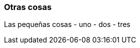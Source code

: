 ifndef::imagesdir[:imagesdir: images]
ifndef::sourcedir[:sourcedir: ../java]
ifdef::backend-pdf[:imagesdir: {outdir}/{imagesdir}]


=== Otras cosas

Las pequeñas cosas
 - uno
 - dos
 - tres
 

